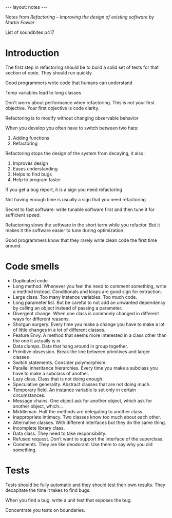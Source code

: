 #+BEGIN_HTML
---
layout: notes
---
#+END_HTML

Notes from /Refactoring – Improving the design of existing software/ by
/Martin Fowler/

List of soundbites p417

* Introduction
The first step in refactoring should be to build a solid set of tests
for that section of code. They should run quickly.

Good programmers write code that humans can understand

Temp variables lead to long classes

Don't worry about performance when refactoring. This is not your first
objective. Your first objective is code clarity.

Refactoring is to modify without changing observable behavior

When you develop you often have to switch between two hats:

  1. Adding functions
  2. Refactoring

Refactoring stops the design of the system from decaying, it also:

  1. Improves design
  2. Eases understanding
  3. Helps to find bugs
  4. Help to program faster

If you get a bug report, it is a sign you need refactoring

Not having enough time is usually a sign that you need refactoring

Secret to fast software: write tunable software first and then tune it
for sufficient speed.

Refactoring slows the software in the short term while you refactor.
But it makes it the software easier to tune during optimization.

Good programmers know that they rarely write clean code the first time around.

* Code smells

+ Duplicated code
+ Long method. Whenever you feel the need to comment something, write
  a method instead. Conditionals and loops are good sign for extraction.
+ Large class. Too many instance variables. Too much code.
+ Long parameter list. But be careful to not add an unwanted
  dependency by calling an object instead of passing a parameter.
+ Divergent change. When one class is commonly changed in different
  ways for different reasons.
+ Shotgun surgery. Every time you make a change you have to make a lot
  of little changes in a lot of different classes.
+ Feature Envy. A method that seems more interested in a class other
  than the one it actually is in.
+ Data clumps. Data that hang around in group together.
+ Primitive obsession. Break the line between primitives and larger classes
+ Switch statements. Consider polymorphism.
+ Parallel inheritance hierarchies. Every time you make a subclass you
  have to make a subclass of another.
+ Lazy class. Class that is not doing enough.
+ Speculative generality. Abstract classes that are not doing much.
+ Temporary field. An instance variable is set only in certain circumstances.
+ Message chains. One object ask for another object, which ask for
  another object, which…
+ Middleman. Half the methods are delegating to another class.
+ Inappropriate intimacy. Two classes know too much about each other.
+ Alternative classes. With different interfaces but they do the same thing.
+ Incomplete library class.
+ Data class. They need to take responsibility.
+ Refused request. Don’t want to support the interface of the superclass.
+ Comments. They are like deodorant. Use them to say why you did something.

* Tests

Tests should be fully automatic and they should test their own
results. They decapitate the time it takes to find bugs.

When you find a bug, write a unit test that exposes the bug.

Concentrate you tests on boundaries.
